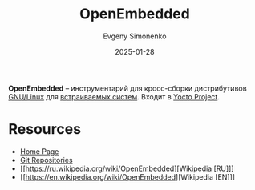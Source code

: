 :PROPERTIES:
:ID:       d5eb1a86-0e93-4997-ad6b-fcfdcd26f1a9
:END:
#+TITLE: OpenEmbedded
#+AUTHOR: Evgeny Simonenko
#+LANGUAGE: Russian
#+LICENSE: CC BY-SA 4.0
#+DATE: 2025-01-28
#+FILETAGS: :linux:embedded-system:

*OpenEmbedded* -- инструментарий для кросс-сборки дистрибутивов [[id:608e9bf8-da7a-4156-b4c8-089f57f5d143][GNU/Linux]] для [[id:2138a56b-6da7-459d-ac36-b58795ebb04c][встраиваемых систем]]. Входит в [[id:31383527-2f2d-40e5-9d5e-0def7e17f680][Yocto Project]].

* Resources

- [[https://www.openembedded.org/wiki/Main_Page][Home Page]]
- [[https://git.openembedded.org/][Git Repositories]]
- [[https://ru.wikipedia.org/wiki/OpenEmbedded][Wikipedia [RU]​]]
- [[https://en.wikipedia.org/wiki/OpenEmbedded][Wikipedia [EN]​]]

